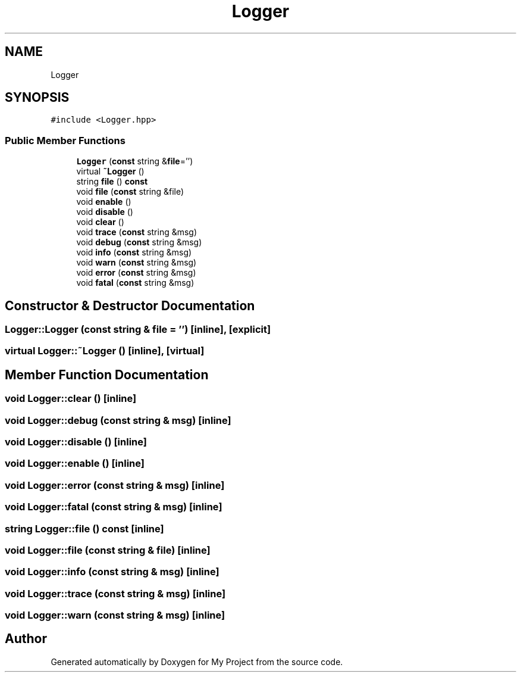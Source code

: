 .TH "Logger" 3 "Sun Jul 12 2020" "My Project" \" -*- nroff -*-
.ad l
.nh
.SH NAME
Logger
.SH SYNOPSIS
.br
.PP
.PP
\fC#include <Logger\&.hpp>\fP
.SS "Public Member Functions"

.in +1c
.ti -1c
.RI "\fBLogger\fP (\fBconst\fP string &\fBfile\fP='')"
.br
.ti -1c
.RI "virtual \fB~Logger\fP ()"
.br
.ti -1c
.RI "string \fBfile\fP () \fBconst\fP"
.br
.ti -1c
.RI "void \fBfile\fP (\fBconst\fP string &file)"
.br
.ti -1c
.RI "void \fBenable\fP ()"
.br
.ti -1c
.RI "void \fBdisable\fP ()"
.br
.ti -1c
.RI "void \fBclear\fP ()"
.br
.ti -1c
.RI "void \fBtrace\fP (\fBconst\fP string &msg)"
.br
.ti -1c
.RI "void \fBdebug\fP (\fBconst\fP string &msg)"
.br
.ti -1c
.RI "void \fBinfo\fP (\fBconst\fP string &msg)"
.br
.ti -1c
.RI "void \fBwarn\fP (\fBconst\fP string &msg)"
.br
.ti -1c
.RI "void \fBerror\fP (\fBconst\fP string &msg)"
.br
.ti -1c
.RI "void \fBfatal\fP (\fBconst\fP string &msg)"
.br
.in -1c
.SH "Constructor & Destructor Documentation"
.PP 
.SS "Logger::Logger (\fBconst\fP string & file = \fC''\fP)\fC [inline]\fP, \fC [explicit]\fP"

.SS "virtual Logger::~Logger ()\fC [inline]\fP, \fC [virtual]\fP"

.SH "Member Function Documentation"
.PP 
.SS "void Logger::clear ()\fC [inline]\fP"

.SS "void Logger::debug (\fBconst\fP string & msg)\fC [inline]\fP"

.SS "void Logger::disable ()\fC [inline]\fP"

.SS "void Logger::enable ()\fC [inline]\fP"

.SS "void Logger::error (\fBconst\fP string & msg)\fC [inline]\fP"

.SS "void Logger::fatal (\fBconst\fP string & msg)\fC [inline]\fP"

.SS "string Logger::file () const\fC [inline]\fP"

.SS "void Logger::file (\fBconst\fP string & file)\fC [inline]\fP"

.SS "void Logger::info (\fBconst\fP string & msg)\fC [inline]\fP"

.SS "void Logger::trace (\fBconst\fP string & msg)\fC [inline]\fP"

.SS "void Logger::warn (\fBconst\fP string & msg)\fC [inline]\fP"


.SH "Author"
.PP 
Generated automatically by Doxygen for My Project from the source code\&.
